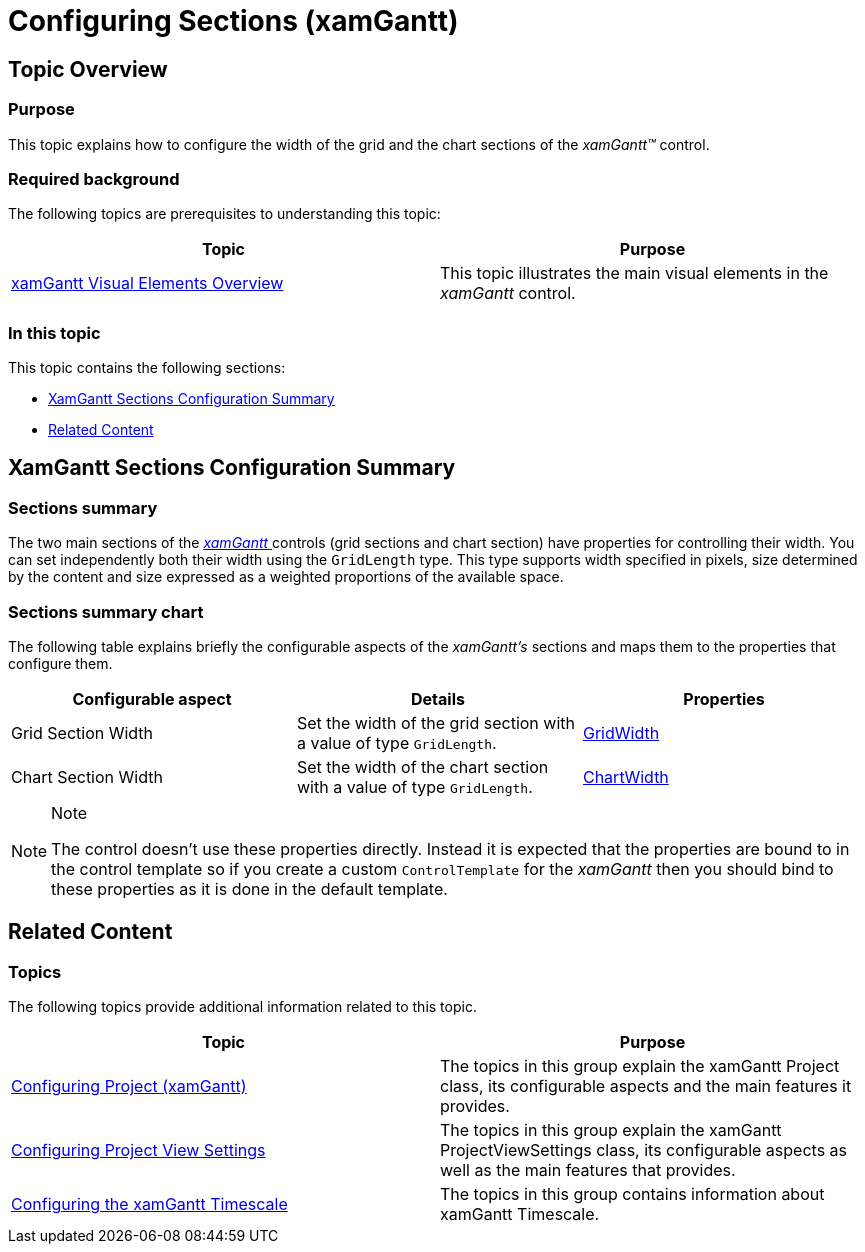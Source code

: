 ﻿////

|metadata|
{
    "name": "xamgantt-configuring-sections",
    "tags": ["Layouts","Templating"],
    "controlName": ["xamGantt"],
    "guid": "72996820-e56a-4f33-9f4a-89df23a09f64",  
    "buildFlags": [],
    "createdOn": "2016-05-25T18:21:55.6201836Z"
}
|metadata|
////

= Configuring Sections (xamGantt)

== Topic Overview

=== Purpose

This topic explains how to configure the width of the grid and the chart sections of the  _xamGantt™_  control.

=== Required background

The following topics are prerequisites to understanding this topic:

[options="header", cols="a,a"]
|====
|Topic|Purpose

| link:xamgantt-xamgantt-visual-elements-overview.html[xamGantt Visual Elements Overview]
|This topic illustrates the main visual elements in the _xamGantt_ control.

|====

=== In this topic

This topic contains the following sections:

* <<_Ref400551188, XamGantt Sections Configuration Summary >>
* <<_Ref400551196, Related Content >>

[[_Ref400551188]]
== XamGantt Sections Configuration Summary

=== Sections summary

The two main sections of the link:{ApiPlatform}controls.schedules.xamgantt{ApiVersion}~infragistics.controls.schedules.xamgantt.html[ _xamGantt_  ] controls (grid sections and chart section) have properties for controlling their width. You can set independently both their width using the `GridLength` type. This type supports width specified in pixels, size determined by the content and size expressed as a weighted proportions of the available space.

=== Sections summary chart

The following table explains briefly the configurable aspects of the  _xamGantt’s_   sections and maps them to the properties that configure them.

[options="header", cols="a,a,a"]
|====
|Configurable aspect|Details|Properties

|[[_Hlk356484826]] 

Grid Section Width
|Set the width of the grid section with a value of type `GridLength`.
| link:{ApiPlatform}controls.schedules.xamgantt{ApiVersion}~infragistics.controls.schedules.xamgantt~gridwidth.html[GridWidth]

|Chart Section Width
|Set the width of the chart section with a value of type `GridLength`.
| link:{ApiPlatform}controls.schedules.xamgantt{ApiVersion}~infragistics.controls.schedules.xamgantt~chartwidth.html[ChartWidth]

|====

.Note
[NOTE]
====
The control doesn't use these properties directly. Instead it is expected that the properties are bound to in the control template so if you create a custom `ControlTemplate` for the  _xamGantt_   then you should bind to these properties as it is done in the default template.
====

[[_Ref400551196]]
== Related Content

=== Topics

The following topics provide additional information related to this topic.

[options="header", cols="a,a"]
|====
|Topic|Purpose

| link:xamgantt-configuring-project.html[Configuring Project (xamGantt)]
|The topics in this group explain the xamGantt Project class, its configurable aspects and the main features it provides.

| link:xamgantt-configuring-project-view-settings.html[Configuring Project View Settings]
|The topics in this group explain the xamGantt ProjectViewSettings class, its configurable aspects as well as the main features that provides.

| link:xamgantt-configuring-the-xamgantt-timescale.html[Configuring the xamGantt Timescale]
|The topics in this group contains information about xamGantt Timescale.

|====